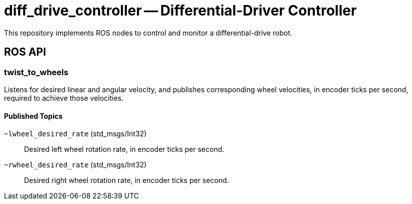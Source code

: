 = diff_drive_controller -- Differential-Driver Controller
:imagesdir: ./images

This repository implements ROS nodes to control and monitor a differential-drive robot.

== ROS API

=== twist_to_wheels

Listens for desired linear and angular velocity, and publishes corresponding wheel velocities, in encoder ticks per second, required to achieve those velocities.

==== Published Topics

`~lwheel_desired_rate` (std_msgs/Int32)::
Desired left wheel rotation rate, in encoder ticks per second.

`~rwheel_desired_rate` (std_msgs/Int32)::
Desired right wheel rotation rate, in encoder ticks per second.

